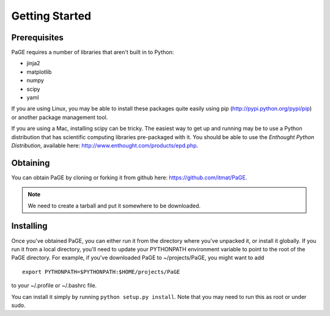 Getting Started
===============

Prerequisites
-------------

PaGE requires a number of libraries that aren't built in to Python:

* jinja2
* matplotlib
* numpy
* scipy
* yaml

If you are using Linux, you may be able to install these packages
quite easily using pip (http://pypi.python.org/pypi/pip) or another
package management tool.

If you are using a Mac, installing scipy can be tricky. The easiest
way to get up and running may be to use a Python distribution that has
scientific computing libraries pre-packaged with it. You should be
able to use the *Enthought Python Distribution*, available here:
http://www.enthought.com/products/epd.php.

Obtaining
---------

You can obtain PaGE by cloning or forking it from github here:
https://github.com/itmat/PaGE. 

.. NOTE::
   We need to create a tarball and put it somewhere to be downloaded.

Installing
----------

Once you've obtained PaGE, you can either run it from the directory
where you've unpacked it, or install it globally. If you run it from a
local directory, you'll need to update your PYTHONPATH environment
variable to point to the root of the PaGE directory. For example, if
you've downloaded PaGE to ~/projects/PaGE, you might want to add ::

  export PYTHONPATH=$PYTHONPATH:$HOME/projects/PaGE

to your ~/.profile or ~/.bashrc file.

You can install it simply by running ``python setup.py install``.  Note
that you may need to run this as root or under sudo.
   

